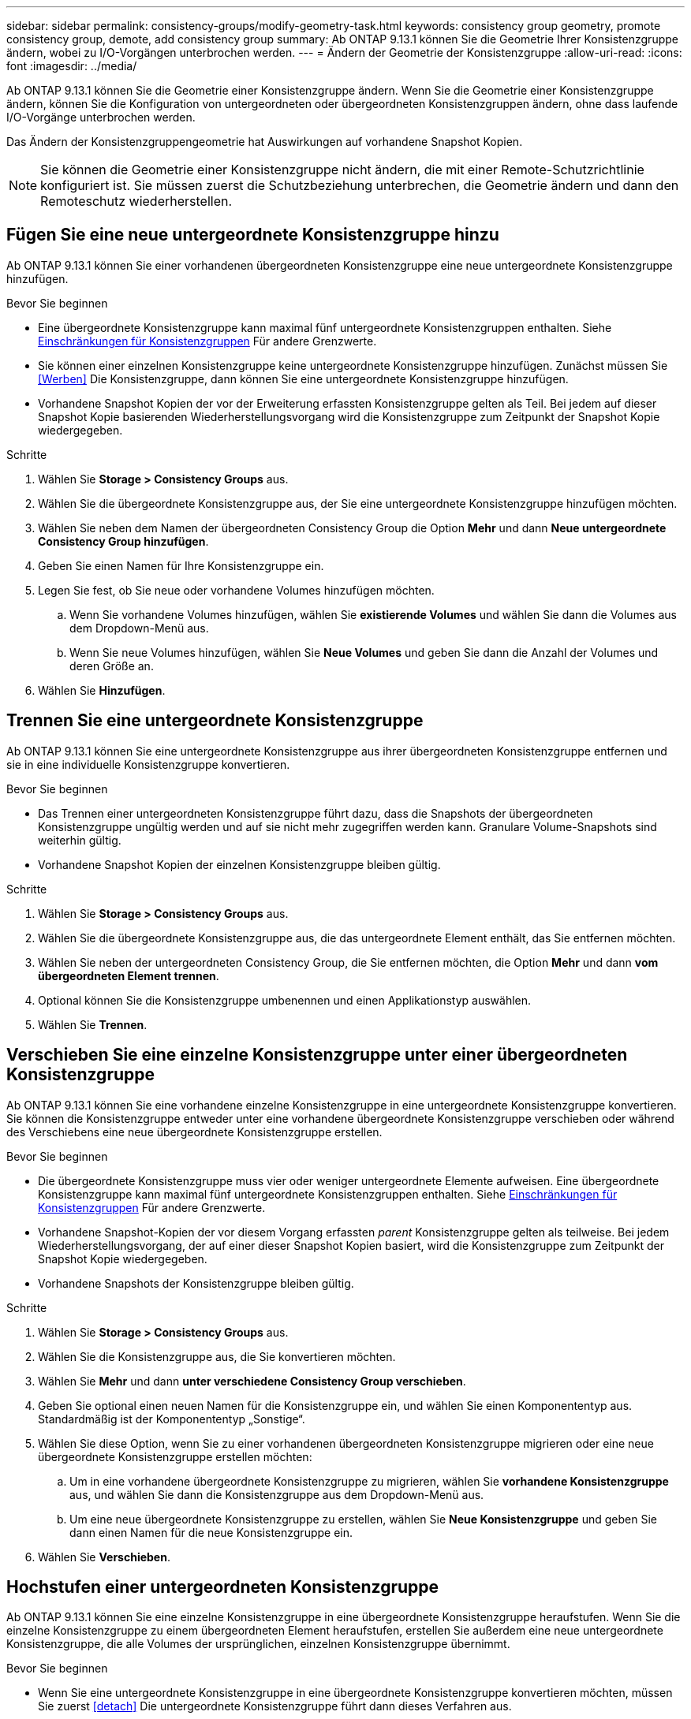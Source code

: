 ---
sidebar: sidebar 
permalink: consistency-groups/modify-geometry-task.html 
keywords: consistency group geometry, promote consistency group, demote, add consistency group 
summary: Ab ONTAP 9.13.1 können Sie die Geometrie Ihrer Konsistenzgruppe ändern, wobei zu I/O-Vorgängen unterbrochen werden. 
---
= Ändern der Geometrie der Konsistenzgruppe
:allow-uri-read: 
:icons: font
:imagesdir: ../media/


[role="lead"]
Ab ONTAP 9.13.1 können Sie die Geometrie einer Konsistenzgruppe ändern. Wenn Sie die Geometrie einer Konsistenzgruppe ändern, können Sie die Konfiguration von untergeordneten oder übergeordneten Konsistenzgruppen ändern, ohne dass laufende I/O-Vorgänge unterbrochen werden.

Das Ändern der Konsistenzgruppengeometrie hat Auswirkungen auf vorhandene Snapshot Kopien.


NOTE: Sie können die Geometrie einer Konsistenzgruppe nicht ändern, die mit einer Remote-Schutzrichtlinie konfiguriert ist. Sie müssen zuerst die Schutzbeziehung unterbrechen, die Geometrie ändern und dann den Remoteschutz wiederherstellen.



== Fügen Sie eine neue untergeordnete Konsistenzgruppe hinzu

Ab ONTAP 9.13.1 können Sie einer vorhandenen übergeordneten Konsistenzgruppe eine neue untergeordnete Konsistenzgruppe hinzufügen.

.Bevor Sie beginnen
* Eine übergeordnete Konsistenzgruppe kann maximal fünf untergeordnete Konsistenzgruppen enthalten. Siehe xref:limits.html[Einschränkungen für Konsistenzgruppen] Für andere Grenzwerte.
* Sie können einer einzelnen Konsistenzgruppe keine untergeordnete Konsistenzgruppe hinzufügen. Zunächst müssen Sie <<Werben>> Die Konsistenzgruppe, dann können Sie eine untergeordnete Konsistenzgruppe hinzufügen.
* Vorhandene Snapshot Kopien der vor der Erweiterung erfassten Konsistenzgruppe gelten als Teil. Bei jedem auf dieser Snapshot Kopie basierenden Wiederherstellungsvorgang wird die Konsistenzgruppe zum Zeitpunkt der Snapshot Kopie wiedergegeben.


.Schritte
. Wählen Sie *Storage > Consistency Groups* aus.
. Wählen Sie die übergeordnete Konsistenzgruppe aus, der Sie eine untergeordnete Konsistenzgruppe hinzufügen möchten.
. Wählen Sie neben dem Namen der übergeordneten Consistency Group die Option **Mehr** und dann **Neue untergeordnete Consistency Group hinzufügen**.
. Geben Sie einen Namen für Ihre Konsistenzgruppe ein.
. Legen Sie fest, ob Sie neue oder vorhandene Volumes hinzufügen möchten.
+
.. Wenn Sie vorhandene Volumes hinzufügen, wählen Sie **existierende Volumes** und wählen Sie dann die Volumes aus dem Dropdown-Menü aus.
.. Wenn Sie neue Volumes hinzufügen, wählen Sie **Neue Volumes** und geben Sie dann die Anzahl der Volumes und deren Größe an.


. Wählen Sie **Hinzufügen**.




== Trennen Sie eine untergeordnete Konsistenzgruppe

Ab ONTAP 9.13.1 können Sie eine untergeordnete Konsistenzgruppe aus ihrer übergeordneten Konsistenzgruppe entfernen und sie in eine individuelle Konsistenzgruppe konvertieren.

.Bevor Sie beginnen
* Das Trennen einer untergeordneten Konsistenzgruppe führt dazu, dass die Snapshots der übergeordneten Konsistenzgruppe ungültig werden und auf sie nicht mehr zugegriffen werden kann. Granulare Volume-Snapshots sind weiterhin gültig.
* Vorhandene Snapshot Kopien der einzelnen Konsistenzgruppe bleiben gültig.


.Schritte
. Wählen Sie *Storage > Consistency Groups* aus.
. Wählen Sie die übergeordnete Konsistenzgruppe aus, die das untergeordnete Element enthält, das Sie entfernen möchten.
. Wählen Sie neben der untergeordneten Consistency Group, die Sie entfernen möchten, die Option **Mehr** und dann **vom übergeordneten Element trennen**.
. Optional können Sie die Konsistenzgruppe umbenennen und einen Applikationstyp auswählen.
. Wählen Sie **Trennen**.




== Verschieben Sie eine einzelne Konsistenzgruppe unter einer übergeordneten Konsistenzgruppe

Ab ONTAP 9.13.1 können Sie eine vorhandene einzelne Konsistenzgruppe in eine untergeordnete Konsistenzgruppe konvertieren. Sie können die Konsistenzgruppe entweder unter eine vorhandene übergeordnete Konsistenzgruppe verschieben oder während des Verschiebens eine neue übergeordnete Konsistenzgruppe erstellen.

.Bevor Sie beginnen
* Die übergeordnete Konsistenzgruppe muss vier oder weniger untergeordnete Elemente aufweisen. Eine übergeordnete Konsistenzgruppe kann maximal fünf untergeordnete Konsistenzgruppen enthalten. Siehe xref:limits.html[Einschränkungen für Konsistenzgruppen] Für andere Grenzwerte.
* Vorhandene Snapshot-Kopien der vor diesem Vorgang erfassten _parent_ Konsistenzgruppe gelten als teilweise. Bei jedem Wiederherstellungsvorgang, der auf einer dieser Snapshot Kopien basiert, wird die Konsistenzgruppe zum Zeitpunkt der Snapshot Kopie wiedergegeben.
* Vorhandene Snapshots der Konsistenzgruppe bleiben gültig.


.Schritte
. Wählen Sie *Storage > Consistency Groups* aus.
. Wählen Sie die Konsistenzgruppe aus, die Sie konvertieren möchten.
. Wählen Sie **Mehr** und dann **unter verschiedene Consistency Group verschieben**.
. Geben Sie optional einen neuen Namen für die Konsistenzgruppe ein, und wählen Sie einen Komponententyp aus. Standardmäßig ist der Komponententyp „Sonstige“.
. Wählen Sie diese Option, wenn Sie zu einer vorhandenen übergeordneten Konsistenzgruppe migrieren oder eine neue übergeordnete Konsistenzgruppe erstellen möchten:
+
.. Um in eine vorhandene übergeordnete Konsistenzgruppe zu migrieren, wählen Sie **vorhandene Konsistenzgruppe** aus, und wählen Sie dann die Konsistenzgruppe aus dem Dropdown-Menü aus.
.. Um eine neue übergeordnete Konsistenzgruppe zu erstellen, wählen Sie **Neue Konsistenzgruppe** und geben Sie dann einen Namen für die neue Konsistenzgruppe ein.


. Wählen Sie **Verschieben**.




== Hochstufen einer untergeordneten Konsistenzgruppe

Ab ONTAP 9.13.1 können Sie eine einzelne Konsistenzgruppe in eine übergeordnete Konsistenzgruppe heraufstufen. Wenn Sie die einzelne Konsistenzgruppe zu einem übergeordneten Element heraufstufen, erstellen Sie außerdem eine neue untergeordnete Konsistenzgruppe, die alle Volumes der ursprünglichen, einzelnen Konsistenzgruppe übernimmt.

.Bevor Sie beginnen
* Wenn Sie eine untergeordnete Konsistenzgruppe in eine übergeordnete Konsistenzgruppe konvertieren möchten, müssen Sie zuerst <<detach>> Die untergeordnete Konsistenzgruppe führt dann dieses Verfahren aus.
* Vorhandene Snapshot Kopien der Konsistenzgruppe bleiben gültig, nachdem Sie die Konsistenzgruppe hochgestuft haben.


.Schritte
. Wählen Sie *Storage > Consistency Groups* aus.
. Wählen Sie die Konsistenzgruppe aus, die Sie hochstufen möchten.
. Wählen Sie **Mehr** und dann **auf übergeordnete Consistency Group hochstufen**.
. Geben Sie einen **Namen** ein und wählen Sie einen **Komponententyp** für die untergeordnete Consistency Group aus.
. Wählen Sie **Heraufstufen**.




== Stufen Sie ein übergeordnetes Objekt auf eine einzelne Konsistenzgruppe zurück

Ab ONTAP 9.13.1 können Sie eine übergeordnete Konsistenzgruppe auf eine einzelne Konsistenzgruppe herunterstufen. Durch Zurückstufen des übergeordneten Elements wird die Hierarchie der Konsistenzgruppe reduziert, wobei alle zugeordneten untergeordneten Konsistenzgruppen entfernt werden. Alle Volumes in der Konsistenzgruppe verbleiben in der neuen, einzelnen Konsistenzgruppe.

.Bevor Sie beginnen
* Vorhandene Snapshot Kopien der übergeordneten Konsistenzgruppe bleiben gültig, nachdem Sie sie auf eine einzelne Konsistenz herabgestuft haben. Vorhandene Snapshot Kopien von einer der zugeordneten untergeordneten Konsistenzgruppen des übergeordneten Objekts werden ungültig, die einzelnen Volume-Snapshots in diesen Snapshots sind jedoch weiterhin als Volume-granulare Snapshots verfügbar.


.Schritte
. Wählen Sie *Storage > Consistency Groups* aus.
. Wählen Sie die übergeordnete Konsistenzgruppe aus, die Sie herunterstufen möchten.
. Wählen Sie **Mehr** und dann **auf einzelne Consistency Group zurückstufen**.
. Eine Warnung weist Sie darauf hin, dass alle zugeordneten untergeordneten Konsistenzgruppen gelöscht werden und ihre Volumes unter die neue, einzige Konsistenzgruppe verschoben werden. Wählen Sie **Zurückstufen**, um zu bestätigen, dass Sie die Auswirkungen verstehen.

